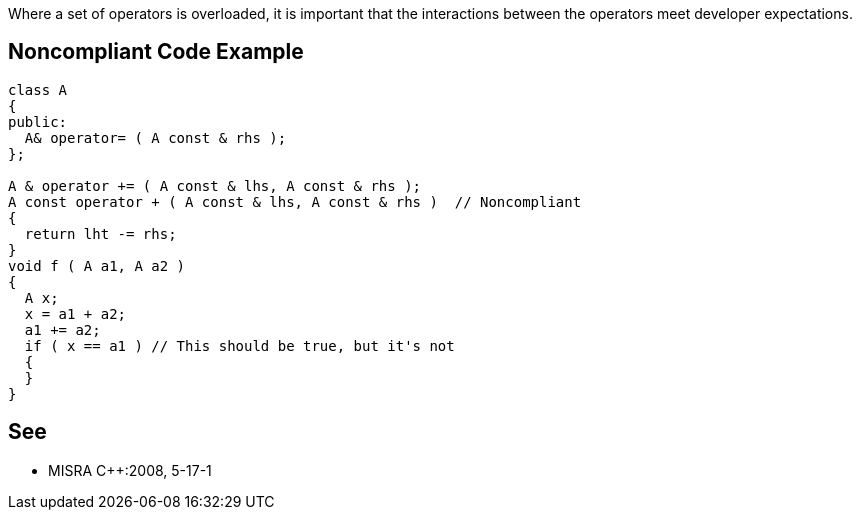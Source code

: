 Where a set of operators is overloaded, it is important that the interactions between the operators meet developer expectations.

== Noncompliant Code Example

----
class A
{
public:
  A& operator= ( A const & rhs );
};

A & operator += ( A const & lhs, A const & rhs );
A const operator + ( A const & lhs, A const & rhs )  // Noncompliant
{
  return lht -= rhs;
}
void f ( A a1, A a2 )
{
  A x;
  x = a1 + a2;
  a1 += a2;
  if ( x == a1 ) // This should be true, but it's not
  { 
  } 
}
----

== See

* MISRA {cpp}:2008, 5-17-1
